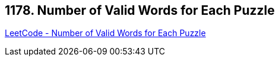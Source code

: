 == 1178. Number of Valid Words for Each Puzzle

https://leetcode.com/problems/number-of-valid-words-for-each-puzzle/[LeetCode - Number of Valid Words for Each Puzzle]

